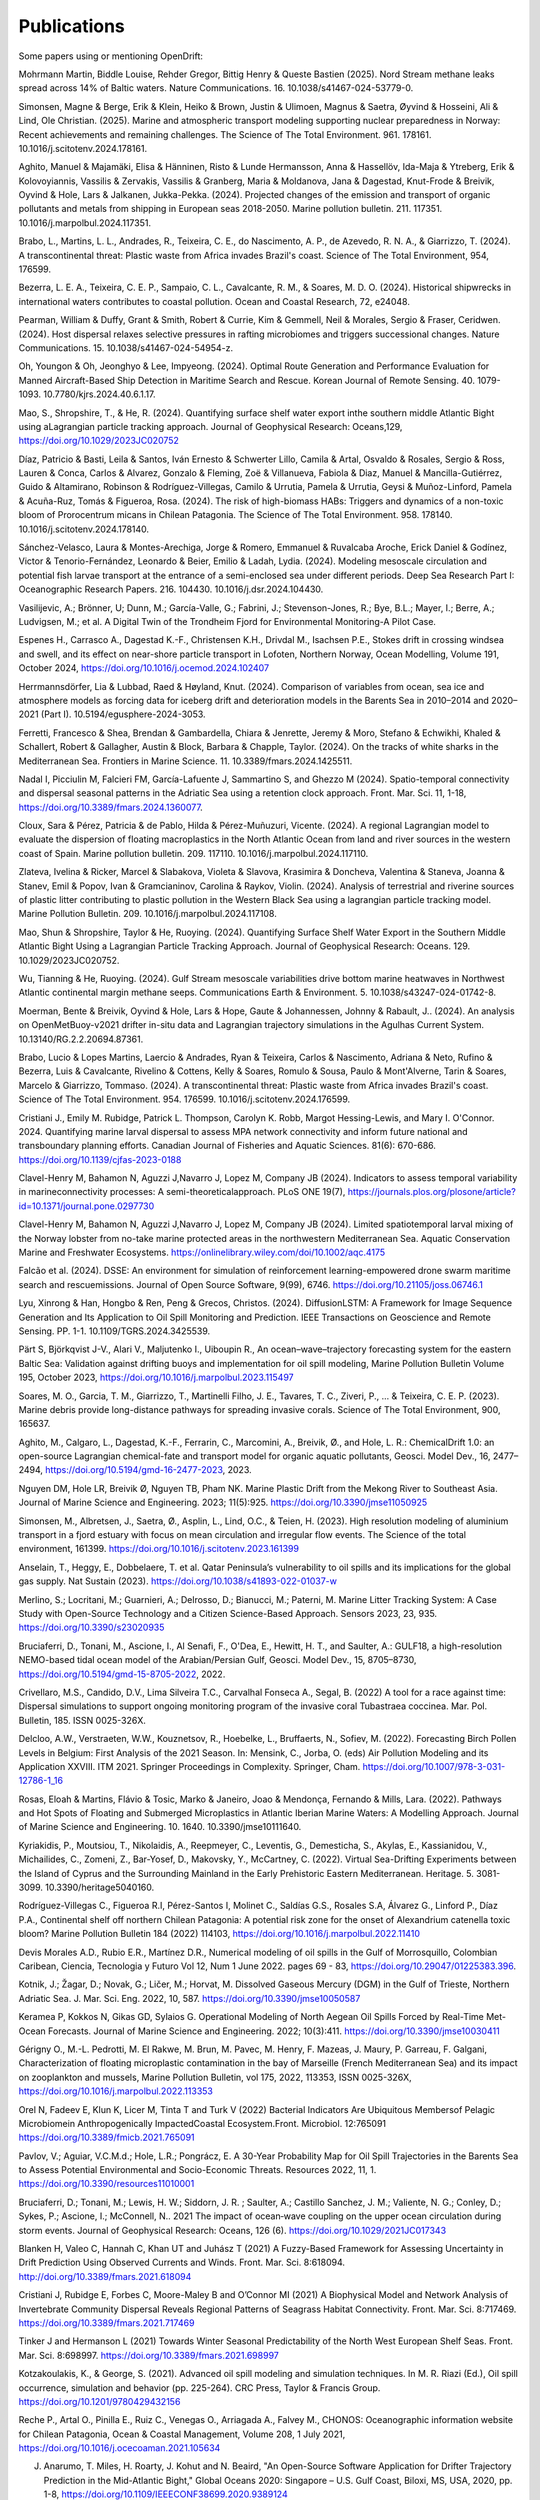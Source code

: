 Publications
============

Some papers using or mentioning OpenDrift:

Mohrmann Martin, Biddle Louise, Rehder Gregor, Bittig Henry & Queste Bastien (2025). Nord Stream methane leaks spread across 14% of Baltic waters. Nature Communications. 16. 10.1038/s41467-024-53779-0. 

Simonsen, Magne & Berge, Erik & Klein, Heiko & Brown, Justin & Ulimoen, Magnus & Saetra, Øyvind & Hosseini, Ali & Lind, Ole Christian. (2025). Marine and atmospheric transport modeling supporting nuclear preparedness in Norway: Recent achievements and remaining challenges. The Science of The Total Environment. 961. 178161. 10.1016/j.scitotenv.2024.178161. 

Aghito, Manuel & Majamäki, Elisa & Hänninen, Risto & Lunde Hermansson, Anna & Hassellöv, Ida-Maja & Ytreberg, Erik & Kolovoyiannis, Vassilis & Zervakis, Vassilis & Granberg, Maria & Moldanova, Jana & Dagestad, Knut-Frode & Breivik, Oyvind & Hole, Lars & Jalkanen, Jukka-Pekka. (2024). Projected changes of the emission and transport of organic pollutants and metals from shipping in European seas 2018-2050. Marine pollution bulletin. 211. 117351. 10.1016/j.marpolbul.2024.117351. 

Brabo, L., Martins, L. L., Andrades, R., Teixeira, C. E., do Nascimento, A. P., de Azevedo, R. N. A., & Giarrizzo, T. (2024). A transcontinental threat: Plastic waste from Africa invades Brazil's coast. Science of The Total Environment, 954, 176599.

Bezerra, L. E. A., Teixeira, C. E. P., Sampaio, C. L., Cavalcante, R. M., & Soares, M. D. O. (2024). Historical shipwrecks in international waters contributes to coastal pollution. Ocean and Coastal Research, 72, e24048.

Pearman, William & Duffy, Grant & Smith, Robert & Currie, Kim & Gemmell, Neil & Morales, Sergio & Fraser, Ceridwen. (2024). Host dispersal relaxes selective pressures in rafting microbiomes and triggers successional changes. Nature Communications. 15. 10.1038/s41467-024-54954-z. 

Oh, Youngon & Oh, Jeonghyo & Lee, Impyeong. (2024). Optimal Route Generation and Performance Evaluation for Manned Aircraft-Based Ship Detection in Maritime Search and Rescue. Korean Journal of Remote Sensing. 40. 1079-1093. 10.7780/kjrs.2024.40.6.1.17. 

Mao, S., Shropshire, T., & He, R. (2024). Quantifying surface shelf water export inthe southern middle Atlantic Bight using aLagrangian particle tracking approach. Journal of Geophysical Research: Oceans,129, https://doi.org/10.1029/2023JC020752

Díaz, Patricio & Basti, Leila & Santos, Iván Ernesto & Schwerter Lillo, Camila & Artal, Osvaldo & Rosales, Sergio & Ross, Lauren & Conca, Carlos & Alvarez, Gonzalo & Fleming, Zoë & Villanueva, Fabiola & Diaz, Manuel & Mancilla-Gutiérrez, Guido & Altamirano, Robinson & Rodríguez-Villegas, Camilo & Urrutia, Pamela & Urrutia, Geysi & Muñoz-Linford, Pamela & Acuña-Ruz, Tomás & Figueroa, Rosa. (2024). The risk of high-biomass HABs: Triggers and dynamics of a non-toxic bloom of Prorocentrum micans in Chilean Patagonia. The Science of The Total Environment. 958. 178140. 10.1016/j.scitotenv.2024.178140. 

Sánchez-Velasco, Laura & Montes-Arechiga, Jorge & Romero, Emmanuel & Ruvalcaba Aroche, Erick Daniel & Godínez, Victor & Tenorio-Fernández, Leonardo & Beier, Emilio & Ladah, Lydia. (2024). Modeling mesoscale circulation and potential fish larvae transport at the entrance of a semi-enclosed sea under different periods. Deep Sea Research Part I: Oceanographic Research Papers. 216. 104430. 10.1016/j.dsr.2024.104430. 

Vasilijevic, A.; Brönner, U; Dunn, M.; García-Valle, G.; Fabrini, J.; Stevenson-Jones, R.; Bye, B.L.; Mayer, I.; Berre, A.; Ludvigsen, M.; et al. A Digital Twin of the Trondheim Fjord for Environmental Monitoring-A Pilot Case.

Espenes H., Carrasco A., Dagestad K.-F., Christensen K.H., Drivdal M., Isachsen P.E., Stokes drift in crossing windsea and swell, and its effect on near-shore particle transport in Lofoten, Northern Norway, Ocean Modelling, Volume 191, October 2024, https://doi.org/10.1016/j.ocemod.2024.102407

Herrmannsdörfer, Lia & Lubbad, Raed & Høyland, Knut. (2024). Comparison of variables from ocean, sea ice and atmosphere models as forcing data for iceberg drift and deterioration models in the Barents Sea in 2010–2014 and 2020–2021 (Part I). 10.5194/egusphere-2024-3053. 

Ferretti, Francesco & Shea, Brendan & Gambardella, Chiara & Jenrette, Jeremy & Moro, Stefano & Echwikhi, Khaled & Schallert, Robert & Gallagher, Austin & Block, Barbara & Chapple, Taylor. (2024). On the tracks of white sharks in the Mediterranean Sea. Frontiers in Marine Science. 11. 10.3389/fmars.2024.1425511. 

Nadal I, Picciulin M, Falcieri FM, García-Lafuente J, Sammartino S, and Ghezzo M (2024). Spatio-temporal connectivity and dispersal seasonal patterns in the Adriatic Sea using a retention clock approach. Front. Mar. Sci. 11, 1-18, https://doi.org/10.3389/fmars.2024.1360077.

Cloux, Sara & Pérez, Patricia & de Pablo, Hilda & Pérez-Muñuzuri, Vicente. (2024). A regional Lagrangian model to evaluate the dispersion of floating macroplastics in the North Atlantic Ocean from land and river sources in the western coast of Spain. Marine pollution bulletin. 209. 117110. 10.1016/j.marpolbul.2024.117110. 

Zlateva, Ivelina & Ricker, Marcel & Slabakova, Violeta & Slavova, Krasimira & Doncheva, Valentina & Staneva, Joanna & Stanev, Emil & Popov, Ivan & Gramcianinov, Carolina & Raykov, Violin. (2024). Analysis of terrestrial and riverine sources of plastic litter contributing to plastic pollution in the Western Black Sea using а lagrangian particle tracking model. Marine Pollution Bulletin. 209. 10.1016/j.marpolbul.2024.117108. 

Mao, Shun & Shropshire, Taylor & He, Ruoying. (2024). Quantifying Surface Shelf Water Export in the Southern Middle Atlantic Bight Using a Lagrangian Particle Tracking Approach. Journal of Geophysical Research: Oceans. 129. 10.1029/2023JC020752. 

Wu, Tianning & He, Ruoying. (2024). Gulf Stream mesoscale variabilities drive bottom marine heatwaves in Northwest Atlantic continental margin methane seeps. Communications Earth & Environment. 5. 10.1038/s43247-024-01742-8. 

Moerman, Bente & Breivik, Oyvind & Hole, Lars & Hope, Gaute & Johannessen, Johnny & Rabault, J.. (2024). An analysis on OpenMetBuoy-v2021 drifter in-situ data and Lagrangian trajectory simulations in the Agulhas Current System. 10.13140/RG.2.2.20694.87361. 

Brabo, Lucio & Lopes Martins, Laercio & Andrades, Ryan & Teixeira, Carlos & Nascimento, Adriana & Neto, Rufino & Bezerra, Luis & Cavalcante, Rivelino & Cottens, Kelly & Soares, Romulo & Sousa, Paulo & Mont'Alverne, Tarin & Soares, Marcelo & Giarrizzo, Tommaso. (2024). A transcontinental threat: Plastic waste from Africa invades Brazil's coast. Science of The Total Environment. 954. 176599. 10.1016/j.scitotenv.2024.176599. 

Cristiani J., Emily M. Rubidge, Patrick L. Thompson, Carolyn K. Robb, Margot Hessing-Lewis, and Mary I. O'Connor. 2024. Quantifying marine larval dispersal to assess MPA network connectivity and inform future national and transboundary planning efforts. Canadian Journal of Fisheries and Aquatic Sciences. 81(6): 670-686. https://doi.org/10.1139/cjfas-2023-0188

Clavel-Henry M, Bahamon N, Aguzzi J,Navarro J, Lopez M, Company JB (2024). Indicators to assess temporal variability in marineconnectivity processes: A semi-theoreticalapproach. PLoS ONE 19(7), https://journals.plos.org/plosone/article?id=10.1371/journal.pone.0297730

Clavel-Henry M, Bahamon N, Aguzzi J,Navarro J, Lopez M, Company JB (2024). Limited spatiotemporal larval mixing of the Norway lobster from no-take marine protected areas in the northwestern Mediterranean Sea. Aquatic Conservation Marine and Freshwater Ecosystems. https://onlinelibrary.wiley.com/doi/10.1002/aqc.4175

Falcão et al. (2024). DSSE: An environment for simulation of reinforcement learning-empowered drone swarm maritime search and rescuemissions. Journal of Open Source Software, 9(99), 6746. https://doi.org/10.21105/joss.06746.1

Lyu, Xinrong & Han, Hongbo & Ren, Peng & Grecos, Christos. (2024). DiffusionLSTM: A Framework for Image Sequence Generation and Its Application to Oil Spill Monitoring and Prediction. IEEE Transactions on Geoscience and Remote Sensing. PP. 1-1. 10.1109/TGRS.2024.3425539. 

Pärt S, Björkqvist J-V., Alari V., Maljutenko I., Uiboupin R., An ocean–wave–trajectory forecasting system for the eastern Baltic Sea: Validation against drifting buoys and implementation for oil spill modeling, Marine Pollution Bulletin Volume 195, October 2023, https://doi.org/10.1016/j.marpolbul.2023.115497

Soares, M. O., Garcia, T. M., Giarrizzo, T., Martinelli Filho, J. E., Tavares, T. C., Ziveri, P., ... & Teixeira, C. E. P. (2023). Marine debris provide long-distance pathways for spreading invasive corals. Science of The Total Environment, 900, 165637.

Aghito, M., Calgaro, L., Dagestad, K.-F., Ferrarin, C., Marcomini, A., Breivik, Ø., and Hole, L. R.: ChemicalDrift 1.0: an open-source Lagrangian chemical-fate and transport model for organic aquatic pollutants, Geosci. Model Dev., 16, 2477–2494, https://doi.org/10.5194/gmd-16-2477-2023, 2023.

Nguyen DM, Hole LR, Breivik Ø, Nguyen TB, Pham NK. Marine Plastic Drift from the Mekong River to Southeast Asia. Journal of Marine Science and Engineering. 2023; 11(5):925. https://doi.org/10.3390/jmse11050925

Simonsen, M., Albretsen, J., Saetra, Ø., Asplin, L., Lind, O.C., & Teien, H. (2023). High resolution modeling of aluminium transport in a fjord estuary with focus on mean circulation and irregular flow events. The Science of the total environment, 161399. https://doi.org/10.1016/j.scitotenv.2023.161399

Anselain, T., Heggy, E., Dobbelaere, T. et al. Qatar Peninsula’s vulnerability to oil spills and its implications for the global gas supply. Nat Sustain (2023). https://doi.org/10.1038/s41893-022-01037-w

Merlino, S.; Locritani, M.; Guarnieri, A.; Delrosso, D.; Bianucci, M.; Paterni, M. Marine Litter Tracking System: A Case Study with Open-Source Technology and a Citizen Science-Based Approach. Sensors 2023, 23, 935. https://doi.org/10.3390/s23020935

Bruciaferri, D., Tonani, M., Ascione, I., Al Senafi, F., O'Dea, E., Hewitt, H. T., and Saulter, A.: GULF18, a high-resolution NEMO-based tidal ocean model of the Arabian/Persian Gulf, Geosci. Model Dev., 15, 8705–8730, https://doi.org/10.5194/gmd-15-8705-2022, 2022.

Crivellaro, M.S., Candido, D.V., Lima Silveira T.C., Carvalhal Fonseca A., Segal, B. (2022) A tool for a race against time: Dispersal simulations to support ongoing monitoring program of the invasive coral Tubastraea coccinea. Mar. Pol. Bulletin, 185. ISSN 0025-326X.

Delcloo, A.W., Verstraeten, W.W., Kouznetsov, R., Hoebelke, L., Bruffaerts, N., Sofiev, M. (2022). Forecasting Birch Pollen Levels in Belgium: First Analysis of the 2021 Season. In: Mensink, C., Jorba, O. (eds) Air Pollution Modeling and its Application XXVIII. ITM 2021. Springer Proceedings in Complexity. Springer, Cham. https://doi.org/10.1007/978-3-031-12786-1_16

Rosas, Eloah & Martins, Flávio & Tosic, Marko & Janeiro, Joao & Mendonça, Fernando & Mills, Lara. (2022). Pathways and Hot Spots of Floating and Submerged Microplastics in Atlantic Iberian Marine Waters: A Modelling Approach. Journal of Marine Science and Engineering. 10. 1640. 10.3390/jmse10111640. 

Kyriakidis, P., Moutsiou, T., Nikolaidis, A., Reepmeyer, C., Leventis, G., Demesticha, S., Akylas, E., Kassianidou, V., Michailides, C., Zomeni, Z., Bar-Yosef, D., Makovsky, Y., McCartney, C. (2022). Virtual Sea-Drifting Experiments between the Island of Cyprus and the Surrounding Mainland in the Early Prehistoric Eastern Mediterranean. Heritage. 5. 3081-3099. 10.3390/heritage5040160. 

Rodríguez-Villegas C., Figueroa R.I, Pérez-Santos I, Molinet C., Saldías G.S., Rosales S.A, Álvarez G., Linford P., Díaz P.A., Continental shelf off northern Chilean Patagonia: A potential risk zone for the onset of Alexandrium catenella toxic bloom? Marine Pollution Bulletin 184 (2022) 114103, https://doi.org/10.1016/j.marpolbul.2022.11410

Devis Morales A.D., Rubio E.R., Martínez D.R., Numerical modeling of oil spills in the Gulf of Morrosquillo, Colombian Caribean, Ciencia, Tecnologia y Futuro Vol 12, Num 1 June 2022. pages 69 - 83, https://doi.org/10.29047/01225383.396.

Kotnik, J.; Žagar, D.; Novak, G.; Ličer, M.; Horvat, M. Dissolved Gaseous Mercury (DGM) in the Gulf of Trieste, Northern Adriatic Sea. J. Mar. Sci. Eng. 2022, 10, 587. https://doi.org/10.3390/jmse10050587

Keramea P, Kokkos N, Gikas GD, Sylaios G. Operational Modeling of North Aegean Oil Spills Forced by Real-Time Met-Ocean Forecasts. Journal of Marine Science and Engineering. 2022; 10(3):411. https://doi.org/10.3390/jmse10030411

Gérigny O., M.-L. Pedrotti, M. El Rakwe, M. Brun, M. Pavec, M. Henry, F. Mazeas, J. Maury, P. Garreau, F. Galgani,
Characterization of floating microplastic contamination in the bay of Marseille (French Mediterranean Sea) and its impact on zooplankton and mussels,
Marine Pollution Bulletin, vol 175, 2022, 113353, ISSN 0025-326X, https://doi.org/10.1016/j.marpolbul.2022.113353

Orel N, Fadeev E, Klun K, Licer M, Tinta T and Turk V (2022) Bacterial Indicators Are Ubiquitous Membersof Pelagic Microbiomein Anthropogenically ImpactedCoastal Ecosystem.Front. Microbiol. 12:765091 https://doi.org/10.3389/fmicb.2021.765091

Pavlov, V.; Aguiar, V.C.M.d.; Hole, L.R.; Pongrácz, E. A 30-Year Probability Map for Oil Spill Trajectories in the Barents Sea to Assess Potential Environmental and Socio-Economic Threats. Resources 2022, 11, 1. https://doi.org/10.3390/resources11010001

Bruciaferri, D.; Tonani, M.; Lewis, H. W.; Siddorn, J. R. ; Saulter, A.; Castillo Sanchez, J. M.; Valiente, N. G.; Conley, D.; Sykes, P.; Ascione, I.; McConnell, N.. 2021 The impact of ocean‐wave coupling on the upper ocean circulation during storm events. Journal of Geophysical Research: Oceans, 126 (6). https://doi.org/10.1029/2021JC017343

Blanken H, Valeo C, Hannah C, Khan UT and Juhász T (2021) A Fuzzy-Based Framework for Assessing Uncertainty in Drift Prediction Using Observed Currents and Winds. Front. Mar. Sci. 8:618094. http://doi.org/10.3389/fmars.2021.618094

Cristiani J, Rubidge E, Forbes C, Moore-Maley B and O’Connor MI (2021) A Biophysical Model and Network Analysis of Invertebrate Community Dispersal Reveals Regional Patterns of Seagrass Habitat Connectivity. Front. Mar. Sci. 8:717469. https://doi.org/10.3389/fmars.2021.717469

Tinker J and Hermanson L (2021) Towards Winter Seasonal Predictability of the North West European Shelf Seas. Front. Mar. Sci. 8:698997. https://doi.org/10.3389/fmars.2021.698997

Kotzakoulakis, K., & George, S. (2021). Advanced oil spill modeling and simulation techniques. In M. R. Riazi (Ed.), Oil spill occurrence, simulation and behavior (pp. 225-264). CRC Press, Taylor & Francis Group. https://doi.org/10.1201/9780429432156

Reche P., Artal O., Pinilla E., Ruiz C., Venegas O., Arriagada A., Falvey M., CHONOS: Oceanographic information website for Chilean Patagonia, Ocean & Coastal Management, Volume 208, 1 July 2021, https://doi.org/10.1016/j.ocecoaman.2021.105634

J. Anarumo, T. Miles, H. Roarty, J. Kohut and N. Beaird, "An Open-Source Software Application for Drifter Trajectory Prediction in the Mid-Atlantic Bight," Global Oceans 2020: Singapore – U.S. Gulf Coast, Biloxi, MS, USA, 2020, pp. 1-8, https://doi.org/10.1109/IEEECONF38699.2020.9389124

Peytavin, A., Sainte-Rose, B., Forget, G., and Campin, J.-M.: Ocean Plastic Assimilator v0.1: Assimilation of Plastics Concentration Data Into Lagrangian Dispersion Models, Geosci. Model Dev. Discuss. [preprint], https://doi.org/10.5194/gmd-2020-385, in review, 2021.

Melsom A., Kvile K.Ø., Dagestad K.-F., Broström G., Langangen Ø., Exploring drift simulations from ocean circulation experiments: Application to cod eggs and larval drift, Accepted for publication, https://doi.org/10.3354/cr01652

Strand K.O., Huserbråten M., Dagestad K.-F., Mauritzen C., Grøsvik B.E., Nogueira L.A., Melsom A., Röhrs J., Potential sources of marine plastic from survey beaches in the Arctic and Northeast Atlantic, Science of The Total Environment, Vol 790, 10, 2021, https://doi.org/10.1016/j.scitotenv.2021.148009

Teixeira, C. E. P., Cavalcante, R. M., Soares, M. O., Ribeiro, F. B., & Bezerra, L. E. A. (2021). Marine debris from the past-Contamination of the Brazilian shore by a WWII wreck. Marine Environmental Research, 169, 105345.

Kotzakoulakis, K., & George, S. (2021). Advanced oil spill modeling and simulation techniques. In M. R. Riazi (Ed.), Oil spill occurrence, simulation and behavior (pp. 225-264). CRC Press, Taylor & Francis Group. https://doi.org/10.1201/9780429432156

Morane C.-H., North E.W., Solé J., Solé, Bahamón N., Carreton M., Estimating the spawning locations of the deep-sea red and blue shrimp Aristeus antennatus (Crustacea: Decapoda) in the northwestern Mediterranean Sea with a backtracking larval transport model, Deep Sea Research Part I Oceanographic Research Papers 174(7):103558, May 2021, https://doi.org/10.1016/j.dsr.2021.103558

Hadjimitsis D. et al. (2021) ‘EXCELSIOR’ H2020 Widespread Teaming Phase 2 Project: Earth Observation and Geoinformatics Research and Innovation Agenda for Cultural Heritage. In: Ioannides M., Fink E., Cantoni L., Champion E. (eds) Digital Heritage. Progress in Cultural Heritage: Documentation, Preservation, and Protection. EuroMed 2020. Lecture Notes in Computer Science, vol 12642. Springer, Cham. https://doi.org/10.1007/978-3-030-73043-7_13

Vora M., Sanni S., Flage R., An environmental risk assessment framework for enhanced oil recovery solutions from offshore oil and gas industry, Environmental Impact Assessment Review 88 (2021), https://doi.org/10.1016/j.eiar.2020.106512

Dugstad J.S., Isachsen P.E., Fer I., The mesoscale eddy field in the Lofoten Basin from high-resolution Lagrangian simulations, Ocean Sci., 17, 651–674, 2021
https://doi.org/10.5194/os-17-651-2021

Clavel-Henry M., Solé J., Bahamona N., Carretón M., Companya J.B., Larval transport of Aristeus antennatus shrimp (Crustacea: Decapoda: Dendrobranchiata: Aristeidae) near the Palamós submarine canyon (NW Mediterranean Sea) linked to the North Balearic Front, Progress in Oceanography, Vol 192, March 2021, https://doi.org/10.1016/j.pocean.2021.102515

Keramea, P., Spanoudaki, K., Zodiatis, G., Gikas, G., Sylaios, G., Oil Spill Modeling: A Critical Review on Current Trends, Perspectives, and Challenges. J. Mar. Sci. Eng. 2021, https://doi.org/10.3390/jmse9020181

Hole, L. R., de Aguiar V., Dagestad, K-F, Kourafalou V. H., Androulidakis Y., Kangb H., Le Hénaff M., Calzadae A. (2021). Long term simulations of potential oil spills around Cuba. Mar. Pol. Bull., Volume 167. https://doi.org/10.1016/j.marpolbul.2021.112285

Staneva, J., Ricker, M., Carrasco Alvarez, R., Breivik, Ø., & Schrum, C. (2021). Effects of Wave-Induced Processes in a Coupled Wave–Ocean Model on Particle Transport Simulations. Water, 13(4), 415. https://doi.org/10.3390/w13040415

Brekke, C., Espeseth, M. M., Dagestad, K.-F., Röhrs, J., Hole, L. R., & Reigber, A. (2021). Integrated analysis of multisensor datasets and oil drift simulations—a free-floating oil experiment in the open ocean. Journal of Geophysical Research: Oceans, 126, e2020JC016499. https://doi.org/10.1029/2020JC016499

Devis-Morales, A., Rodríguez-Rubio, E. & Montoya-Sánchez, R.A. Modelling the transport of sediment discharged by Colombian rivers to the southern Caribbean Sea. Ocean Dynamics (2021). https://doi.org/10.1007/s10236-020-01431-y

Gancheva I., Peneva E. (2021) Remote Sensing and Modelling of the Mopang Oil Pollution Near the Bulgarian Black Sea Coast. In: Dobrinkova N., Gadzhev G. (eds) Environmental Protection and Disaster Risks. EnviroRISK 2020. Studies in Systems, Decision and Control, vol 361. Springer, Cham. https://doi.org/10.1007/978-3-030-70190-1_26

El Rahi, J., Weeber M.P., El Serafya, G., Modelling the effect of behavior on the distribution of the jellyfish Mauve stinger (Pelagianoctiluca) in the Balearic Sea using an individual-based model, Ecological Modelling, Volume 433, Oct. 2020, https://doi.org/10.1016/j.ecolmodel.2020.109230

Laudy C., L. Mészáros, S. Wanke and M. de Juan, "Mixing Social Media Analysis and Physical Models to Monitor Invasive Species," 2020 IEEE 23rd International Conference on Information Fusion (FUSION), Rustenburg, South Africa, 2020, pp. 1-8, doi: 10.23919/FUSION45008.2020.9190335.

Androulidakis, Y., Kourafalou, V., Robert Hole, L., Le Hénaff, M., & Kang, H. (2020). Pathways of Oil Spills from Potential Cuban Offshore Exploration: Influence of Ocean Circulation. Journal of Marine Science and Engineering, 8(7), 535. https://doi.org/10.3390/jmse8070535

Ypma, S. L., Georgiou, S., Dugstad, J. S., Pietrzak, J. D., & Katsman, C. A. (2020). Pathways and water mass transformation along and across the Mohn‐Knipovich Ridge in the Nordic Seas. Journal of Geophysical Research: Oceans, 125, e2020JC016075. https://doi.org/10.1029/2020JC016075

Norrie, C.R., Dunphy, B.J., Roughan, M., Weppe, S., & Lundquist, C. (2020). Spill-over from aquaculture may provide a larval subsidy for the restoration of mussel reefs. Aquaculture Environment Interactions, https://doi.org/10.3354/aei00363

Ricker, M., Stanev, E. V., Badewien, T. H., Freund, H., Meyerjurgens, J., Wolff, J.-O., & Zielinski, O. (2020). Drifter observations and Lagrangian tracking of the 2018 easterly wind event in the North Sea. In Copernicus Marine Service Ocean State Report, Issue 4. Journal of Operational Oceanography, 13(sup1), s155–s160,
https://doi.org/10.1080/1755876X.2020.1785097

Romagnoni G., Kvile K.Oe., Dagestad K.F., Eikeset A.M., Kristiansen T., Stenseth N.C., Langangen Oe.: Influence of larval transport and temperature on recruitment dynamics of North Sea cod (Gadus morhua) across spatial scales of observation, Fisheries and Oceanography, 2020, https://doi.org/10.1111/fog.12474

Ličer, M., Estival, S., Reyes-Suarez, C., Deponte, D., and Fettich, A.: Lagrangian Trajectory Modelling of a Person lost at Sea during the Adriatic Scirocco Storm of 29 October 2018, Nat. Nat. Hazards Earth Syst. Sci., 20, 2335–2349, 2020, https://doi.org/10.5194/nhess-20-2335-2020

Clavel-Henry M, Solé J, Kristiansen T, Bahamon N, Rotllant G, et al. (2020) Modeled buoyancy of eggs and larvae of the deep-sea shrimp Aristeus antennatus (Crustacea: Decapoda) in the northwestern Mediterranean Sea. PLOS ONE 15(1): e0223396.
https://doi.org/10.1371/journal.pone.0223396

Hole, L. R., Dagestad, K. F., Röhrs, J., Wettre, C., Kourafalou, V. H., Androulidakis, Y., ... & Garcia-Pineda, O. (2019). The DeepWater Horizon Oil Slick: Simulations of River Front Effects and Oil Droplet Size Distribution. Journal of Marine Science and Engineering, 7(10), 329. http://dx.doi.org/10.3390/jmse7100329

Dugstad, J.,I. M. Koszalka, P. E. Isachsen, K.-F. Dagestad and I. Fer (2019), Vertical structure and seasonal variability of the inflow to the Lofoten Basin inferred from high resolution Lagrangian simulations, J. Geophys. Res., https://doi.org/10.1029/2019JC015474.

Ricker, M. and Stanev, E. V.: Circulation of the European Northwest Shelf: A Lagrangian perspective, Ocean Science., https://www.ocean-sci.net/16/637/2020/

Stanev, E. V., Badewien, T. H., Freund, H., Grayek, S., Hahner, F., Meyerjürgens, J., Ricker, M., Schöneich-Argent, R. I., Wolff, J.-O., & Zielinski, O. (2019). Extreme westward surface drift in the North Sea: Public reports of stranded drifters and Lagrangian tracking. Continental Shelf Research, 177, 24–32. https://doi.org/10.1016/j.csr.2019.03.003

Stanev, E. V., & Ricker, M. (2019). The Fate of Marine Litter in Semi-Enclosed Seas: A Case Study of the Black Sea. Frontiers in Marine Science, 6. https://doi.org/10.3389/fmars.2019.00660

Andruszkiewicz EA, Koseff JR, Fringer OB, Ouellette NT, Lowe AB, Edwards CA and Boehm AB (2019), Modeling Environmental DNA Transport in the Coastal Ocean Using Lagrangian Particle Tracking. Front. Mar. Sci. 6:477. http://doi.org/10.3389/fmars.2019.00477

Dagestad, K.-F. and Röhrs, J.: Prediction of ocean surface trajectories using satellite derived vs. modeled ocean currents, Remote Sens. Environ., Volume 223, p130-142, 2019, https://doi.org/10.1016/j.rse.2019.01.001

Röhrs, J., Dagestad, K.-F., Asbjørnsen, H., Nordam, T., Skancke, J., Jones, C. E., and Brekke, C.: The effect of vertical mixing on the horizontal drift of oil spills, Ocean Sci., 14, 1581-1601, https://doi.org/10.5194/os-14-1581-2018, 2018.

Gutow, L., Ricker, M., Holstein, J. M., Dannheim, J., Stanev, E. V., & Wolff, J.-O. (2018). Distribution and trajectories of floating and benthic marine macrolitter in the south-eastern North Sea. Marine Pollution Bulletin, 131, Part A, 763–772. https://doi.org/10.1016/j.marpolbul.2018.05.003

Hansen J., Manjanna S., Li A.Q., Rekleitis I., Dudek G., 2018, Autonomous Marine Sampling Enhanced by Strategically Deployed Drifters in Marine Flow Fields, https://arxiv.org/abs/1811.10103

Christensen, K. H., Breivik, Ø., Dagestad, K.-F., Röhrs, J., Ward, B.: Short-term predictions of oceanic drift. Oceanography 2018, Volume 31.(3) s. 59-67, https://doi.org/10.5670/oceanog.2018.310

Kvile K., Romagnoni G., Dagestad K.-F., Langangen Ø., Kristiansen T., Sensitivity of North Sea cod larvae transport to vertical behaviour, ocean model resolution and interannual variation in ocean dynamics. ICES Journal of Marine Science, fsy039, https://doi.org/10.1093/icesjms/fsy039, 2018.

Dagestad, K.-F., Röhrs, J., Breivik, Ø., and Ådlandsvik, B.: OpenDrift v1.0: a generic framework for trajectory modelling, Geosci. Model Dev., 11, 1405-1420, https://doi.org/10.5194/gmd-11-1405-2018, 2018.

Sperrevik, A. K., Röhrs, J., and Christensen, K. H. ( 2017), Impact of data assimilation on Eulerian versus Lagrangian estimates of upper ocean transport, J. Geophys. Res. Oceans, 122, 5445– 5457, https://doi.org/10.1002/2016JC012640.

Sundby S. , Kristiansen T., Nash R. D. M., Johannesen T. 2017. Dynamic Mapping of North Sea Spawning: report of the ‘KINO’ Project. Fisken og Havet, 2: 183, http://hdl.handle.net/11250/2440959

Jones, C.E., Dagestad, K.-F., Breivik, Ø., Holt, B., Röhrs, J., Christensen, K.H., Espeseth, M.M., Brekke, C., Skrunes, S. (2016): Measurement and modeling of oil slick transport. Journal of Geophysical Research – Oceans, Volume 121, Issue 10, October 2016, Pages 7759–7775. http://doi.org/10.1002/2016JC012113
